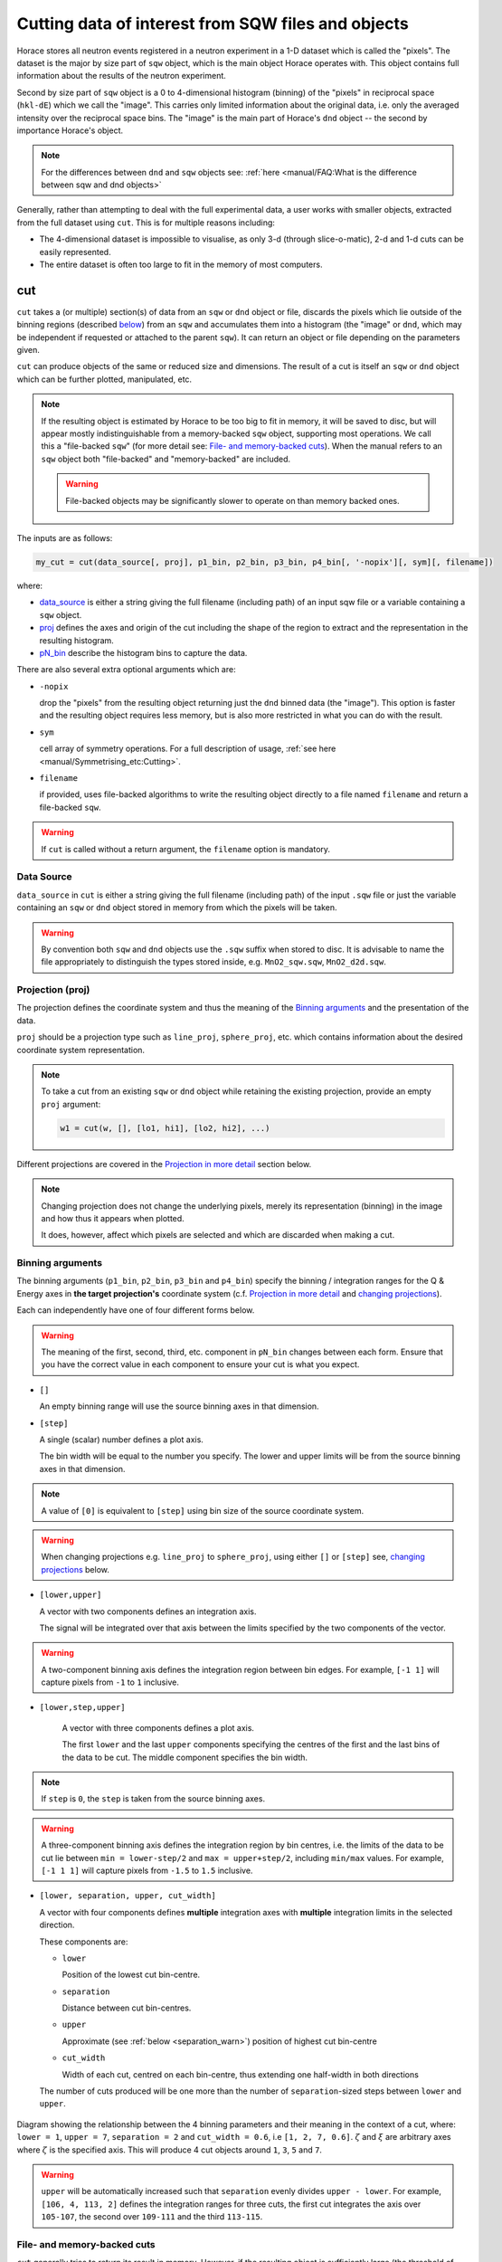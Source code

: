 ###################################################
Cutting data of interest from SQW files and objects
###################################################

.. |SQW| replace:: S(**Q**, :math:`\omega{}`)

.. |Q| replace:: :math:`|\textbf{Q}|`

Horace stores all neutron events registered in a neutron experiment in a 1-D dataset
which is called the "pixels". The dataset is the major by size part of ``sqw`` object, which is 
the main object Horace operates with. This object contains
full information about the results of the neutron experiment.

Second by size part of ``sqw`` object is a 0 to 4-dimensional histogram (binning)
of the "pixels"  in reciprocal space (``hkl-dE``) which we call the "image".
This carries only limited information about the original data, i.e. only the
averaged intensity over the reciprocal space bins. The "image" is the main part of
Horace's ``dnd`` object -- the second by importance Horace's object.

.. note::

   For the differences between ``dnd`` and ``sqw`` objects see: :ref:`here
   <manual/FAQ:What is the difference between sqw and dnd objects>`

Generally, rather than attempting to deal with the full experimental
data, a user works with smaller objects, extracted from the full dataset using
``cut``. This is for multiple reasons including:

- The 4-dimensional dataset is impossible to visualise, as only 3-d (through
  slice-o-matic), 2-d and 1-d cuts can be easily represented.
- The entire dataset is often too large to fit in the memory of most computers.


cut
===

``cut`` takes a (or multiple) section(s) of data from an ``sqw`` or ``dnd``
object or file, discards the pixels which lie outside of the binning regions
(described `below <#binning-arguments>`_) from an ``sqw`` and accumulates them
into a histogram (the "image" or ``dnd``, which may be independent if requested
or attached to the parent ``sqw``). It can return an object or file depending on
the parameters given.

``cut`` can produce objects of the same or reduced size and dimensions. The
result of a cut is itself an ``sqw`` or ``dnd`` object which can be further
plotted, manipulated, etc.

.. note::

   If the resulting object is estimated by Horace to be too big to fit in
   memory, it will be saved to disc, but will appear mostly indistinguishable
   from a memory-backed ``sqw`` object, supporting most operations. We call this
   a "file-backed ``sqw``" (for more detail see: `File- and memory-backed
   cuts`_). When the manual refers to an ``sqw`` object both "file-backed" and
   "memory-backed" are included.

   .. warning::

      File-backed objects may be significantly slower to operate on than memory
      backed ones.

The inputs are as follows:

.. code-block:: matlab

   my_cut = cut(data_source[, proj], p1_bin, p2_bin, p3_bin, p4_bin[, '-nopix'][, sym][, filename])

where:

- `data_source <#datasource>`_ is either a string giving the full filename (including
  path) of an input sqw file or a variable containing a ``sqw`` object.
- `proj <#projection-proj>`_ defines the axes and origin of the cut including
  the shape of the region to extract and the representation in the resulting
  histogram.
- `pN_bin <#binning-arguments>`_ describe the histogram bins to capture the
  data.

There are also several extra optional arguments which are:

- ``-nopix``

  drop the "pixels" from the resulting object returning just the ``dnd`` binned
  data (the "image"). This option is faster and the resulting object requires
  less memory, but is also more restricted in what you can do with the result.

- ``sym``

  cell array of symmetry operations. For a full description of usage, :ref:`see
  here <manual/Symmetrising_etc:Cutting>`.

- ``filename``

  if provided, uses file-backed algorithms to write the resulting object
  directly to a file named ``filename`` and return a file-backed ``sqw``.

.. warning::

   If ``cut`` is called without a return argument, the ``filename`` option is
   mandatory.

.. _datasource:

Data Source
-----------

``data_source`` in ``cut`` is either a string giving the full filename (including path) of
the input ``.sqw`` file or just the variable containing an ``sqw`` or ``dnd``
object stored in memory from which the pixels will be taken.

.. warning::

   By convention both ``sqw`` and ``dnd`` objects use the ``.sqw`` suffix when
   stored to disc. It is advisable to name the file appropriately to distinguish
   the types stored inside, e.g. ``MnO2_sqw.sqw``, ``MnO2_d2d.sqw``.

Projection (proj)
-----------------

The projection defines the coordinate system and thus the meaning of the
`Binning arguments`_ and the presentation of the data.

``proj`` should be a projection type such as ``line_proj``, ``sphere_proj``,
etc. which contains information about the desired coordinate system representation.

.. note::

   To take a cut from an existing ``sqw`` or ``dnd`` object while retaining the
   existing projection, provide an empty ``proj`` argument:

   .. code-block:: matlab

      w1 = cut(w, [], [lo1, hi1], [lo2, hi2], ...)


Different projections are covered in the `Projection in more detail`_ section below.

.. note::

   Changing projection does not change the underlying pixels, merely its
   representation (binning) in the image and how thus it appears when plotted.

   It does, however, affect which pixels are selected and which are discarded
   when making a cut.


Binning arguments
-----------------

The binning arguments (``p1_bin``, ``p2_bin``, ``p3_bin`` and ``p4_bin``)
specify the binning / integration ranges for the Q & Energy axes in **the target
projection's** coordinate system (c.f. `Projection in more detail`_ and
`changing projections`_).

Each can independently have one of four different forms below.

.. warning::

   The meaning of the first, second, third, etc. component in ``pN_bin`` changes
   between each form. Ensure that you have the correct value in each component
   to ensure your cut is what you expect.


* ``[]``

  An empty binning range will use the source binning axes in that dimension.

* ``[step]``

  A single (scalar) number defines a plot axis.

  The bin width will be equal to the number you specify. The lower and upper
  limits will be from the source binning axes in that dimension.

.. note::

   A value of ``[0]`` is equivalent to ``[step]`` using bin size of the source
   coordinate system.

.. warning::

   When changing projections e.g. ``line_proj`` to ``sphere_proj``, using either
   ``[]`` or ``[step]`` see, `changing projections`_ below.

* ``[lower,upper]``

  A vector with two components defines an integration axis.

  The signal will be integrated over that axis between the limits specified by
  the two components of the vector.

.. warning::

   A two-component binning axis defines the integration region between bin
   edges. For example, ``[-1 1]`` will capture pixels from ``-1`` to ``1``
   inclusive.

* ``[lower,step,upper]``

    A vector with three components defines a plot axis.

    The first ``lower`` and the last ``upper`` components specifying the centres
    of the first and the last bins of the data to be cut. The middle component
    specifies the bin width.

.. note ::

   If ``step`` is ``0``, the ``step`` is taken from the source binning axes.

.. warning::

   A three-component binning axis defines the integration region by bin centres,
   i.e. the limits of the data to be cut lie between ``min = lower-step/2`` and
   ``max = upper+step/2``, including ``min/max`` values. For example, ``[-1 1
   1]`` will capture pixels from ``-1.5`` to ``1.5`` inclusive.


* ``[lower, separation, upper, cut_width]``

  A vector with four components defines **multiple** integration axes with
  **multiple** integration limits in the selected direction.

  These components are:

  * ``lower``

    Position of the lowest cut bin-centre.

  * ``separation``

    Distance between cut bin-centres.

  * ``upper``

    Approximate (see :ref:`below <separation_warn>`) position of highest cut bin-centre

  * ``cut_width``

    Width of each cut, centred on each bin-centre, thus extending one half-width
    in both directions

  The number of cuts produced will be one more than the number of
  ``separation``-sized steps between ``lower`` and ``upper``.

.. figure:: ../images/4-element-diag.png
   :align: center
   :width: 500px

   Diagram showing the relationship between the 4 binning parameters
   and their meaning in the context of a cut, where: ``lower = 1``,
   ``upper = 7``, ``separation = 2`` and ``cut_width = 0.6``, i.e ``[1,
   2, 7, 0.6]``. :math:`\zeta` and :math:`\xi` are arbitrary axes
   where :math:`\zeta` is the specified axis. This will produce 4 cut
   objects around ``1``, ``3``, ``5`` and ``7``.

.. _separation_warn:

.. warning::

   ``upper`` will be automatically increased such that ``separation`` evenly
   divides ``upper - lower``.  For example, ``[106, 4, 113, 2]`` defines the
   integration ranges for three cuts, the first cut integrates the axis over
   ``105-107``, the second over ``109-111`` and the third ``113-115``.


File- and memory-backed cuts
----------------------------

``cut`` generally tries to return its result in memory. However, if the
resulting object is sufficiently large (the threshold of which is the product of
``mem_chunk_size`` and ``fb_scale_factor`` defined in the :ref:`Horace config
<manual/Changing_Horace_settings:Horace Config>`), the object is written to a
temporary file and will be "file-backed".

.. note::

   The file being temporary means that it will be deleted when the ``sqw``
   object backed by this file is deleted.

If the ``filename`` argument is provided to ``cut``, the object will always
saved to a file with this name and the returned object will be backed by this
file. This file will not be a temporary file.

.. warning::

   If an ``sqw`` object is backed by a temporary file, the object and its
   descendants (through subsequent operations) will all be temporary.

   To ensure an ``sqw`` is kept, you can :ref:`manual/Save_and_load:save` this
   object to a file permanently.

.. note::

   Operations with file-backed objects are substantially slower then
   memory-backed objects.

   This is because the objects themselves are usually bigger, and because
   reading data from disc is around three orders of magnitude slower than from
   memory.


Projection in more detail
-------------------------

As mentioned in `Projection (proj)`_, the ``proj`` argument defines the coordinate
system of the histogrammed image.

.. warning::

   Horace, prior to version 4.0.0, used a structure with fields ``u``,
   ``v``, ... or else a ``projaxes`` object, to define the image coordinate
   system. This has been replaced by the ``line_proj``. You can still
   call ``cut`` with these structures, however, it will issue a
   warning and construct a ``line_proj`` internally.


Lattice based projections (``line_proj``)
^^^^^^^^^^^^^^^^^^^^^^^^^^^^^^^^^^^^^^^^^

The most common type of projection for single-crystal experiments is the
``line_proj`` which defines a (usually orthogonal, but not necessarily) system
of linear coordinates from a set of basis vectors.

The complete signature for ``line_proj`` is:

.. code-block:: matlab

   proj = line_proj(u, v[, w][, nonorthogonal][, type][, alatt, angdeg][, offset][, label][, title][, lab1][, lab2][, lab3][, lab4]);

Where:


* ``u``

  3-vector in reciprocal space :math:`(h,k,l)` specifying first viewing axis.

* ``v``

  3-vector in reciprocal space :math:`(h,k,l)` in the plane of the second viewing axis.

* ``w``

  3-vector of in reciprocal space :math:`(h,k,l)` of the third viewing axis.


.. note::

   The first viewing axis is strictly defined to be ``u``

   The second viewing axis is constructed by default to be in the plane of ``u``
   and ``v`` and perpendicular to ``u``.

   The third viewing axes is by default defined as the cross product of the first
   two (:math:`u \times{} v`).

   The fourth viewing axis is always energy and cannot be modified.

   .. warning::

      None of these vectors can be collinear. An error will be thrown
      in this case.

.. note::

   The ``u`` and ``v`` of a ``line_proj`` are distinct from the vectors ``u``
   and ``v`` that are specified in :ref:`gen_sqw
   <manual/Generating_SQW_files:gen_sqw>`, which describe how the crystal is
   oriented with respect to the spectrometer and are determined by the physical
   orientation of your sample.

.. note::

   ``u`` and ``v`` are defined in the reciprocal lattice basis so if the crystal
   axes are not orthogonal, they are not necessarily orthogonal in
   reciprocal space.

   E.g.:

   .. code-block:: matlab

      angdeg % => [60 60 90]
      proj = line_proj([1 0 0], [0 1 0]);

   such that ``u`` = :math:`[1,0,0]` and ``v`` = :math:`[0,1,0]`. The
   reciprocal space projection will actually be skewed according to ``angdeg``.

.. _nonortho:

* ``nonorthogonal``

  Whether lattice vectors are allowed to be non-orthogonal

.. note::

  If you don't specify ``nonorthogonal``, or set it to ``false``, you will get
  orthogonal axes defined by ``u`` and ``v`` normal to ``u`` and ``u`` :math:`\times`
  ``v``. Setting ``nonorthogonal`` to ``true`` forces the axes to be exactly the ones
  you define, even if they are not orthogonal in the crystal lattice basis.

  .. warning::

     Any plots produced using a non-orthogonal basis will plot them as though
     the basis vectors are orthogonal, so features may be distorted (see
     `below <#non-orthogonal-axes>`_) .

* ``type``

  Three character string denoting the the projection normalization of each of
  the three **Q**-axes, one character for each axis, e.g. ``'aaa'``, ``'rrr'``,
  ``'ppp'``.

  There are 3 possible options for each element of ``type``:

  1. ``'a'``

     Inverse angstroms

  2. ``'r'``

     Reciprocal lattice units (r.l.u.) which normalises so that the maximum of
     :math:`|h|`, :math:`|k|` and :math:`|l|` is unity.

  3. ``'p'``

     Preserve the values of ``u`` and ``v``

  For example, if we wanted the first two **Q**-components to be in r.l.u. and
  the third to be in inverse Angstroms we would have ``type = 'rra'``.

* ``alatt``

  3-vector of lattice parameters.

* ``angdeg``

  3-vector of lattice angles in degrees.

.. note::

   In general, you should not need to define ``alatt`` or ``angdeg``;
   by default they will be taken from the ``sqw`` object during a
   ``cut``. However, there are cases where a projection object may
   need to be reused elsewhere.

* ``offset``

  3-vector in :math:`(h,k,l)` or 4-vector in :math:`(h,k,l,e)` defining the
  origin of the projection coordinate system. For example you may wish to make
  the origin of all your plots :math:`[2,1,0]`, in which case set ``offset
  = [2,1,0]``.


.. _plotargs:

* ``label``

  4-element cell-array of captions for axes of plots.

* ``title``

  Plot title for cut result.

* ``lab[1-4]``

  Individual components label (for historical reasons).

.. note::

   If you do not provide any arguments to ``line_proj``, by default it
   will build a ``line_proj`` with ``u=[1,0,0]`` and ``v=[0,1,0]``.

   .. code-block:: matlab

      >> line_proj()

      ans =

        line_proj with properties:

                      u: [1 0 0]
                      v: [0 1 0]
                      w: []
                   type: 'ppr'
          nonorthogonal: 0
                  alatt: [6.2832 6.2832 6.2832]
                 angdeg: [90 90 90]
                 offset: [0 0 0 0]
                  label: {'\zeta'  '\xi'  '\eta'  'E'}
                  title: ''


.. _poskwarg:

.. note::

   ``line_proj`` accepts arguments both positionally and as key-value pairs e.g.

    .. code-block:: matlab

       >> proj = line_proj([0, 1, 0], [0, 0, 1], 'type', 'aaa', 'title', 'My linear cut')

       line_proj with properties:

                    u: [0 1 0]
                    v: [0 0 1]
                    w: []
                 type: 'aaa'
        nonorthogonal: 0
               offset: [0 0 0 0]
                label: {'\zeta'  '\xi'  '\eta'  'E'}
                title: 'My linear cut'

    However, it is advised that besides ``u`` and ``v`` arguments are passed as
    key-value pairs.

    Alternatively you may define some parameters in the constructor, and define others
    later by setting their properties:

    .. code-block:: matlab

       proj = line_proj([0,1,0],[0,0,1]);
       proj.type = 'aaa';
       proj.title = 'My linear cut';

    Both forms result in the same object

Non-orthogonal axes
___________________

You may choose to use non-orthogonal axes (c.f. `here <#nonortho>`_), e.g.:

.. code-block:: matlab

   proj = line_proj([1 0 0], [0 1 0], [0 0 1], 'nonorthogonal', true);

Below is an example:

.. figure:: ../images/orthogonal_vs_nonorthogonal_proj.png
   :align: center
   :width: 800px
   :alt: Plot of Uranium-Palladium-3 for cases where the projection is
         orthogonal and non-orthogonal.

   Plot to show the difference between ``nonorthogonal=false`` and
   ``nonorthogonal=true`` with a hexagonal material (:math:`\textrm{UPd}_3`)
   where ``angdeg=[90,90,120]``.

We can see that for the ``nonorthogonal=false`` case, the image clearly shows
the hexagonal symmetry and circular powder rings, but the axes being
:math:`[\zeta,0,0]` and :math:`[-0.5\xi,\xi,0]` even in this simple case makes
computing where points lie in :math:`hkl` trickier.

Where we have ``nonorthogonal=true``, this makes it easier to calculate the
location of points in :math:`hkl` (the Bragg peaks align in a square pattern and
the axes are simply :math:`[\zeta,0,0]` and :math:`[\xi,0,0]`), but distorts the
image (note the powder rings which should be circular).


``line_proj`` 2D cut examples: Fe Scattering Function
_____________________________________________________

.. _datalink:

.. note::

   This dataset is available as part of the Horace source on `Github
   <https://github.com/pace-neutrons/Horace/tree/master/demo>`__.

The iron crystal has been aligned along the :math:`[1,0,0]` axis.

To reproduce the example below, a cut is first made along the :math:`[0,1,0]`
and :math:`[0,0,1]` directions:

.. code-block:: matlab

    data_source = 'Fe_ei401.sqw';
    proj = line_proj([0, 1, 0], [0, 0, 1], 'type', 'aaa');
    w2 = cut(data_source, proj, [-4.5, 0.1, 14.5], [-5, 0.1, 5], [-0.1, 0.1], [-10, 10]);
    plot(w2);


.. note::

   You do not need to provide a lattice for the projection as ``cut`` will use
   the lattice parameters from the ``sqw`` object.

The code produces:

.. figure:: ../images/iv_hkl.png
   :align: center
   :width: 800px
   :alt: 2d cut

   MAPS Fe data; reciprocal space covered by MAPS for an iron sample
   with incident neutron energy of 401meV.

The cut with the same parameters as above at higher energy transfer

.. code-block:: matlab

   w2 = cut(data_source, proj, [-4.5, 0.1, 14.5], [-5, 0.1, 5], [-0.1, 0.1], [50, 60]);
   plot(w2);

shows clear spin waves:

.. figure:: ../images/iv_hkl_dE.png
   :align: center
   :width: 800px
   :alt: 2d cut instrument view energy transfer.

   MAPS Fe Data; reciprocal space covered by MAPS for an iron sample
   with incident neutron energy of 401meV. Energies integrated between [50, 60].


``line_proj`` 1D cut example
____________________________

It is simple to take a 1-d cut by integrating over all but one axis. The example
cut generated by the code below shows a cut along the :math:`[1,1,0]` direction
(note the projection's ``u`` & ``v``), i.e. the diagonal of the figure
above.

.. code-block:: matlab

    data_source = 'Fe_ei401.sqw';
    proj = line_proj([1, 1, 0], [-1, 1, 0], 'offset', [-1, 1, 0]);
    w1 = cut(data_source, proj, [-5, 0.1, 5], [-0.1, 0.1], [-0.1, 0.1], [-50, 60]);
    plot(w1);

This shows the intensity of the spin wave:

.. figure:: ../images/Fe_cut1D.png
   :align: center
   :width: 800px
   :alt: 1d cut along diagonal.

   MAPS Fe Data; 1D cut along the diagonal of the 2D image above.


Spherical Projections
^^^^^^^^^^^^^^^^^^^^^

In order to construct a spherical projection (i.e. a projection in |Q|,
:math:`\theta` (polar angle), :math:`\phi` (azimuthal angle), :math:`E`) we
create a projection in an analogous way to the ``line_proj``, but using the
``sphere_proj`` function.

The complete signature for ``sphere_proj`` is:

.. code-block:: matlab

   proj = sphere_proj([u][, v][, type][, alatt][, angdeg][, offset][, label][, title][, lab1][, lab2][, lab3][, lab4])

where:

- ``u``

  The vector :math:`\vec{u}` is the reciprocal space vector defining the
  polar-axis of the spherical coordinate system from which :math:`\theta` is
  measured.

  See the :ref:`diagram below <fig_sphere_coodinates>` for details.

- ``v``

  The vector :math:`\vec{v}` is the reciprocal space vector which defines the
  second component of the :math:`u`-:math:`v` plane from which :math:`\phi` is
  measured.

  See the :ref:`diagram below <fig_sphere_coodinates>` for details.

.. note::

  The reciprocal space vectors :math:`u`-:math:`v` are not necessarily
  orthogonal so the actual axis from which :math:`\phi` is measured lies in the
  plane defined by :math:`u`-:math:`v` vectors, orthogonal to :math:`u`.


.. note::

   The :math:`w` direction is not explicitly defined as part of the
   ``sphere_proj`` as it is always constructed to be perpendicular to the
   :math:`u`-:math:`v` plane.

.. note::

   By default a ``sphere_proj`` will define its principal axes :math:`u` and
   :math:`v` along the :math:`hkl` directions :math:`[1,0,0]` and
   :math:`[0,1,0]` respectively.

- ``type``

  Three character string denoting the the projection normalization of each
  dimension, one character for each directions, e.g. ``'add'``, ``'arr'``, ``'adr'``.

  At the moment there is only one possible option for the first (length) component of ``type``:

  1. ``'a'``

     Inverse angstroms.

  ..
     2. ``'r'``

        Reciprocal lattice units (r.l.u.) which normalises so that the maximum of
        :math:`|h|`, :math:`|k|` and :math:`|l|` is unity.

     3. ``'p'``

        Preserve the values of ``u`` and ``v``

  There are 2 possible options for the second and third (angular) components of
  ``type``:

  1. ``'d'``

     Degrees

  2. ``'r'``

     Radians

  For example, if we wanted the |Q|-component to be in inverse angstroms and
  the angles in degrees we would have ``type = 'add'``.

- ``alatt``

  3-vector of lattice parameters.

- ``angdeg``

  3-vector of lattice angles in degrees.

.. note::

   In general, you should not need to define ``alatt`` or ``angdeg``; by default
   they will be taken from the ``sqw`` object during a ``cut``. However, there
   are cases where a projection object may need to be reused elsewhere.

- ``offset``

  3-vector in :math:`(h,k,l)` or 4-vector in :math:`(h,k,l,e)` defining the
  origin of the projection coordinate system.


- ``label``, etc.

  See :ref:`above <plotargs>`.

.. note::

   If you do not provide any arguments to ``sphere_proj``, by default
   it will build a ``sphere_proj`` with ``u=[1,0,0]``, ``v=[0,1,0]``,
   ``type='add'`` and ``offset=[0,0,0,0]``.

   .. code-block:: matlab

       sp_pr = sphere_proj()

       sp_pr =
          sphere_proj with properties:
                 u: [1 0 0]
                 v: [0 1 0]
              type: 'add'
             alatt: []
            angdeg: []
            offset: [0 0 0 0]
             label: {'|Q|'  '\theta'  '\phi'  'En'}
             title: ''

.. note::

   Like ``line_proj``, ``sphere_proj`` can be :ref:`defined using
   positional or keyword arguments <poskwarg>`. However the same
   recommendation applies that positionals should only be used to
   define ``u`` and ``v``.

``sphere_proj`` defines a spherical coordinate system, where:

* |Q|

  The radius from the origin (``offset``) in :math:`hkl`

* :math:`\theta`

  The angle measured from :math:`\vec{u}` to the vector (:math:`\vec{q}`),
  which means a :math:`\theta` value of :math:`0^{\circ}` means that :math:`\vec{q}` is parallel 
  to :math:`\vec{u}`; and a :math:`\theta` value of :math:`90^{\circ}` means that 
  :math:`\vec{q}` is perpendicular to :math:`\vec{u}`.

  Mathematically this is defined as:

  .. math::

     \cos\left(\theta{}\right) = \frac{\vec{q}\cdot\vec{u}}{\left|q\right|\cdot\left|u\right|}

* :math:`\phi`

  The angle measured between the :math:`u`-:math:`v` plane to the vector
  (:math:`\vec{q}`), i.e. :math:`0^{\circ}` means that :math:`\vec{q}` lies in the :math:`u`-:math:`v`
  plane and :math:`90^{\circ}` means that :math:`\vec{q}` is normal 
  to the :math:`u`-:math:`v` plane
  (i.e. parallel to :math:`w`).

  Mathematically this is defined as:

  .. math::

     \cos\left(\phi{}\right) = \frac{\vec{p} \cdot{} \left(\vec{w} \times{} \vec{u} \right)}
                                    {\vec{q} \cdot{} \vec{w} \times{} \vec{u}}

  where :math:`\vec{p}` is the projection of :math:`\vec{q}` onto the meridian
  plane (the dashed line `below <#fig-sphere-coodinates>`_), given by:

  .. math::

     \vec{p} = \frac{\vec{q}\cdot{}\vec{u}}{\left|u\right|^2}\vec{u}

  ..
     Commented as proof of working not necessary for users

     .. math::

        \cos\left(\phi{}\right) = \frac{\left(\vec{w} \times{} \vec{u} \right) \cdot \vec{p}}
                                       {\left|w\right|\left|u\right|\left|p\right|}

     Where :math:`\left|p\right| = \left|q\right|`

     .. math::

        \cos\left(\phi{}\right) = \frac{\left(\vec{w} \times{} \vec{u} \right) \cdot \vec{p}}
                                       {\left|w\right|\left|u\right|\left|q\right|}

* :math:`E`

  The energy transfer as defined in ``line_proj``

.. note::

   - :math:`\theta` lies in the range between :math:`0^{\circ}` and
     :math:`180^{\circ}`.
   - :math:`\phi` lies in the range between :math:`-180^{\circ}` and
     :math:`180^{\circ}`.

   In radians, that is:

   - :math:`\theta` lies in the range between :math:`0` and :math:`\pi`
   - :math:`\phi` lies in the range between :math:`-\pi` and :math:`\pi`.



.. _fig_sphere_coodinates:

.. figure:: ../images/sphere_proj_coordinates.png
   :align: center
   :width: 400px
   :alt: spherical coordinate system.

   Spherical coordinate system used by ``sphere_proj``


In practice, Horace uses Matlab methods ``cart2sph`` and ``sph2cart`` to convert an array of vectors expressed
in Cartesian coordinate system to spherical coordinate system and back.
The formulas, used by these methods together with the image of the used coordinate system are provided `on Matlab "cart2sph" help pages <https://uk.mathworks.com/help/matlab/ref/cart2sph.html>`_.
Matlab uses ``elevation`` angle which is related to :math:`\theta` angle used by Horace by relation:

       :math:`\theta = 90-elevation`

``azimuth`` angle form `Matlab help pages <https://uk.mathworks.com/help/matlab/ref/cart2sph.html>`_
is equivalent to Horace :math:`\phi` angle.

.. note::

   A spherical projection currently does not have the ability to be rescaled in
   |Q| relative to the magnitude of :math:`u` or :math:`v`.

When it comes to cutting and plotting, we can use a ``sphere_proj`` in
exactly the same way as we would a ``line_proj``, but with one key
difference. The binning arguments of ``cut`` no longer refer to
:math:`h,k,l,E`, but to |Q|, :math:`\theta`, :math:`\phi`, :math:`E`.

.. code-block:: matlab

   sp_cut = cut(w, sp_proj, Q, theta, phi, e, ...);

.. warning::

   The form of the arguments to ``cut`` is still the same (see: `Binning
   arguments`_). However:

   - |Q| runs between :math:`[0, \infty)`
   - :math:`\theta` runs between :math:`[0, 180]`
   - :math:`\phi` runs between :math:`[-180, 180]`

   Attempting to specify binning outside of these ranges will fail.


``sphere_proj`` 2D and 1D cuts examples:
________________________________________

Integrating over the angular terms of a spherical projection of a
**single crystal** dataset will give an **approximation** of a powder
average of the sample. Integrating over the angular terms for a
**powder** sample is a valid powder averaging.

.. note::

   This is because (except for low scattering angles) the detectors do
   not cover the full :math:`4\pi` solid angular range.  Thus regions
   without detector coverage will not be sampled by the angular
   spherical integration.

   In contrast for a true powder sample, there will be crystal grains
   with the correct orientation to be detected even by the limited
   detector coverage.

   At low scattering angles (below approximately 30 degrees on LET),
   the detectors *do* cover the full angular range so the angular
   integration of a single crystal dataset will give a valid powder
   average.

   These effects are important to bear in mind when modelling the
   scattering - e.g. for a single crystal dataset it is best to model
   it as a single crystal and then let Horace perform the angular
   integration, rather than treating it as powder data.

The following is an example using the :ref:`same data as above <datalink>`.

.. code-block:: matlab

    data_source = 'Fe_ei401.sqw';
    sp_proj = sphere_proj();
    s2 = cut(data_source, sp_proj, [0, 0.1, 14], [0, 180], [-180, 180], [-10, 4, 400]);
    plot(s2);

.. note::

   Binning ranges are specified in the **target** coordinate system.

This script produces the following plot:

.. figure:: ../images/powder_avrg.png
   :align: center
   :width: 500px
   :alt: |Q|-dE cut.

   MAPS Fe data; Powder averaged scattering from iron with an incident energy of 401meV.

.. note::

   By default, energy transfer is expressed in meV, momentum transfer
   :math:`\left|Q\right|` in inverse Angstroms (:math:`Å^{-1}`) and angles in
   degrees (:math:`^\circ`).

This figure shows that the energies of phonon excitations are located under
50meV, some magnetic scattering is present at |Q| < 5 and spin waves follow the
magnetic form factor.

A spherical projection allows us to investigate the details of a particular spin
wave, e.g. around the scattering point :math:`[0,-1,1]`.

.. code-block:: matlab

    data_source = 'Fe_ei401.sqw';
    sp_proj = sphere_proj();
    sp_proj.offset  = [0, -1, 1];
    s2 = cut(data_source, sp_proj, [0, 0.1, 2], [80, 90], [-180, 4, 180], [50, 60]);
    plot(s2);

The unwrapping of the intensity of the spin-wave located around :math:`[0,-1,1]`
Bragg peak shows:

.. figure:: ../images/spin_w_tiny.png
   :align: center
   :width: 500px
   :alt: Q-phi cut

   MAPS Fe data; Spin-wave scattering intensity the the origin centred
   about the :math:`[0,-1,1]` Bragg peak. A visible gap caused by
   missing detectors is obvious in the :math:`\phi`-axis range
   :math:`[-50^\circ:+50^\circ]`.
   Inset: Linear projection of the same region; the red lines show the
   approximate mapping from the linear to spherical projections.

Integrating over the whole :math:`\theta` range and thus including other
detectors substantially improves statistics; this is done by setting the
:math:`\theta` parameter to ``[0, 180]``:

.. code-block:: matlab

    s2 = cut(data_source, sp_proj, [0, 0.1, 2], [0, 180], [-180, 4, 180], [50, 60]);

.. figure:: ../images/spin_w_theta_av.png
   :align: center
   :width: 500px
   :alt: Q-phi cut theta-averages

   MAPS Fe data; Scattering intensity from cut averaged over all :math:`\theta`
   spin-wave with the origin centred at the :math:`[0,-1,1]` Bragg
   peak.

The 1D cut below, generated by further integrating over the :math:`\phi`-axis,
shows the intensity distribution as a function of |Q|, i.e. the distance from
the spin-wave centre:

.. code-block:: matlab

    s2 = cut(data_source, sp_proj, [0, 0.1, 2], [0, 180], [-180, 180], [50, 60]);

.. figure:: ../images/spin_w_intensity_1D.png
   :align: center
   :width: 500px
   :alt: intensity vs Q.

   Scattering intensity as function of distance from the scattering
   centre at :math:`[0,-1,1]`.


Cylindrical Projections
^^^^^^^^^^^^^^^^^^^^^^^

In order to construct a cylindrical projection (i.e. a projection in
:math:`\vec{q}_{\perp}` (the radial distance from the polar axis),
:math:`\vec{q}_{\|}` (distance from origin along the polar axis), :math:`\phi`
(azimuthal angle) and :math:`E`) coordinate system we create a projection in a
similar way to the ``line_proj``, but use the ``cylinder_proj`` function.

The complete signature for ``cylinder_proj`` is:

.. code-block:: matlab

   proj = cylinder_proj([u][, v][, type][, alatt][, angdeg][, offset][, label][, title][, lab1][, lab2][, lab3][, lab4])

where:

- ``u``

  The vector :math:`\vec{u}` is the reciprocal space vector defining the
  polar-axis of the cylindrical coordinate system along which
  :math:`\vec{q}_{\|}` is measured.

  See the :ref:`diagram below <fig_cylinder_coodinates>` for details.

- ``v``

  The vector :math:`\vec{v}` is the reciprocal space vector which defines the second
  component of the :math:`u`-:math:`v` plane from which :math:`\phi` is measured.

  See the :ref:`diagram below <fig_cylinder_coodinates>` for details.

.. note::

  The reciprocal space vectors :math:`u`-:math:`v` are not necessarily
  orthogonal so the actual axis from which :math:`\phi` is measured lies in the
  plane defined by :math:`u`-:math:`v` vectors, orthogonal to :math:`u`.

.. note::

   By default a ``cylinder_proj`` will define its principal axes :math:`u` and
   :math:`v` along the :math:`hkl` directions :math:`[1,0,0]` and
   :math:`[0,1,0]` respectively.

- ``type``

  Three character string denoting the the projection normalization of each
  dimension, one character for each directions, e.g. ``'aad'`` or ``'aar'``.

  At the moment there is only one possible option implemented for the length
  components (:math:`q_{\perp}` and :math:`q_{\|}`) of ``type``:

  1. ``'a'``

     Inverse angstroms.

  ..
     2. ``'r'``

        Reciprocal lattice units (r.l.u.) which normalises so that the maximum of
        :math:`|h|`, :math:`|k|` and :math:`|l|` is unity.

     3. ``'p'``

        Preserve the values of ``u`` and ``v``

  There are 2 possible options for the third (angular) component of
  ``type``:

  1. ``'d'``

     Degrees

  2. ``'r'``

     Radians


  For example, if we wanted the length components to be in inverse angstroms and
  the angles in degrees we would have ``type = 'aad'``.

- ``alatt``

  3-vector of lattice parameters.

- ``angdeg``

  3-vector of lattice angles in degrees.

.. note::

   In general, you should not need to define ``alatt`` or ``angdeg``; by default
   they will be taken from the ``sqw`` object during a ``cut``. However, there
   are cases where a projection object may need to be reused elsewhere.

- ``offset``

  3-vector in :math:`(h,k,l)` or 4-vector in :math:`(h,k,l,e)` defining the
  origin of the projection coordinate system.


- ``label``, etc.

  See :ref:`above <plotargs>`.

.. note::

   If you do not provide any arguments to ``cylinder_proj``, by default
   it will build a ``cylinder_proj`` with ``u=[1,0,0]``, ``v=[0,1,0]``,
   ``type='aad'`` and ``offset=[0,0,0,0]``.

   .. code-block:: matlab

       cyl_pr = cylinder_proj()

       cyl_pr =
          cylinder_proj with properties:
                 u: [1 0 0]
                 v: [0 1 0]
              type: 'aad'
             alatt: []
            angdeg: []
            offset: [0 0 0 0]
             label: {'\Q_{\perp}'  '\Q_{||}'  '\phi'  'En'}
             title: ''

.. note::

   Like ``line_proj``, ``cylinder_proj`` can be :ref:`defined using
   positional or keyword arguments <poskwarg>`. However the same
   recommendation applies that positionals should only be used to
   define ``u`` and ``v``.

``cylinder_proj`` defines a cylindrical coordinate system, where:

* :math:`q_{\|}`

  The length along the polar axis :math:`\vec{u}` to :math:`\vec{q}` relative to
  the origin (``offset``) in :math:`hkl`

  Mathematically, this is defined as:

  .. math::

     \vec{q_{\|}} = \frac{\left(\vec{q} \cdot{} \vec{u}\right)}
                         {\left|u\right|}
                    \vec{u}

  .. math::

     q_{\|} = \left| \vec{q_{\|}} \right|

* :math:`q_{\perp}`

  The radial distance from the polar axis :math:`\vec{u}` to :math:`\vec{q}`
  relative to the origin (``offset``) in :math:`hkl`.

  Mathematically, this is defined as:

  .. math::

     \vec{q_{\perp}} = \vec{q} - \vec{q_{\|}}

  .. math::

     q_{\perp} = \left| \vec{q_{\perp}} \right|

* :math:`\phi`

  The angle measured between the :math:`u`-:math:`v` plane to the vector
  (:math:`\vec{q}`), i.e. :math:`0^{\circ}` lies in the :math:`u`-:math:`v`
  plane and :math:`90^{\circ}` is normal to the :math:`u`-:math:`v` plane
  (i.e. parallel to :math:`\vec{w}`).

  Mathematically this is defined as:

  .. math::

     \cos\left(\phi{}\right) = \frac{\vec{q_{\perp}} \cdot \left(\vec{w} \times \vec{u}\right)}
                                    {\left|\vec{q_{\perp}}\right|\left|\vec{u}\right|\left|\vec{w}\right|}

* :math:`E`   is the energy transfer as defined in ``line_proj``

.. note::

   :math:`\phi`  lies in the range between :math:`-180^{\circ}` and :math:`180^{\circ}`. The ``cylinder_proj`` settings
   allow to change these values to radians so :math:`-\pi \leq \phi \leq \pi`.


..  _fig_cylinder_coodinates:

.. figure:: ../images/cylinder_proj_coordinates.png
   :align: center
   :width: 400px
   :alt: cylindrical coordinate system.

   Cylindrical coordinate system used by ``cylinder_proj``


Similarly to :ref:`fig_sphere_coodinates`, Horace uses Matlab methods
``cart2pol``/``pol2cart`` to convert array of vectors expressed in Cartesian
coordinate system to cylindrical coordinate system and back.  The formulas,
used by these methods together with the image of the used coordinate system
are provided `on Matlab "cart2pol" help pages
<https://uk.mathworks.com/help/matlab/ref/cart2pol.html>`_.

.. note::

   A cylindrical projection currently does not have the ability to be
   rescaled in :math:`Q_{\perp}` or :math:`Q_{||}` relative to the magnitude
   of :math:`u` or :math:`v` vectors.

When it comes to cutting and plotting, we can use a ``cylinder_proj`` in
exactly the same way as we would a ``line_proj``, but with one key
difference. The binning arguments of ``cut`` no longer refer to
:math:`h,k,l,E`, but to :math:`q_{\perp}`, :math:`q_{\|}`, :math:`\phi`, :math:`E` variables.

.. code-block:: matlab

   sp_cut = cut(w, cylinder_proj, Q_\perp, Q_||, phi, e, ...);

.. warning::

   The form of the arguments to ``cut`` is still the same (see: `Binning
   arguments`_). However:

   - :math:`q_{\perp}` runs between :math:`[0, \infty)`
   - :math:`\phi` runs between :math:`[-180, 180]`

   requesting binning outside of these ranges will fail.


``cylinder_proj`` 2D and 1D cuts examples:
__________________________________________

Cylindrical projection can be used to obtain cylindrical cuts in a manner
analogous to linear and spherical projections.

The main use of cylindrical projection is for cuts with axis parallel to the
incident beam as background scattering in inelastic instruments often has
cylindrical symmetry.

Taking the :ref:`previously used dataset <datalink>` and using the code:

.. code-block:: matlab

    data_source = 'Fe_ei401.sqw';
    cyl_proj = cylinder_proj();

    %% A

    w2_Qtr_dE = cut(data_source, cyl_proj, [0, 0.1, 14], [-4, 4], [-180, 180], [-10, 4, 400]);
    plot(w2_Qtr_dE);
    keep_figure;

    %% B

    w2_Qtr_Qll = cut(data_source, cyl_proj, [0, 0.1, 14], [-4,0.1,4], [-180, 180], [50, 60]);
    plot(w2_Qtr_Qll);
    keep_figure;

    %% C

    w2_Qtr_phi = cut(data_source, cyl_proj, [0, 0.1, 14], [-4,,4], [-180,2,180], [50, 60]);
    plot(w2_Qtr_phi);

one can easily obtain various cuts taken along different coordinate axes.

.. _img_2D_cylindrical_cuts:

.. figure:: ../images/cylindrical_cuts_2D.png
   :align: center
   :width: 1200px
   :alt: 2D cylindrical cuts.

   Cylindrical cuts along different coordinate axes

It is also possible to make one dimensional cylindrical cuts. The following code
creates a plot which shows the behaviour of the scattering intensity as a
function of :math:`Q_{\perp}` at different :math:`Q_{||}`:

.. code-block:: matlab

    data_source ='Fe_ei401.sqw';
    cyl_proj = cylinder_proj();
    n_cuts = 2;
    w1 = repmat(sqw,1,n_cuts);
    colors = 'krgb';
    symbols = '.+*x';
    for i=1:n_cuts
        cut_center = -4+(i-1)*(8/n_cuts);
        Qll_range = [cut_center-0.1,cut_center+0.1];
        w1(i) = cut(data_source, cyl_proj, [0, 0.1, 14], Qll_range, [-180,180], [50,60],'-nopix');
        acolor(colors(i));
        amark(symbols(i));
        pd(w1(i))
    end
    legend('Q_{||}=-4','Q_{||}=-2','Q_{||}=0','Q_{||}=2');

.. figure:: ../images/cylindrical_cuts_1D.png
   :align: center
   :width: 500px
   :alt: 1D cylindrical cuts.

   Cylindrical cuts along :math:`Q_{\perp}`

.. note::

   The script above lets you take up to 4 cuts by changing ``n_cuts``, here we
   present just two for clarify.

Additional notes
----------------

.. note::

   The number of binning arguments need only match the dimensionality of the
   object ``w`` (i.e. the number of plot axes), so can be fewer than 4.

.. note::

   You cannot change the binning in a ``dnd`` object, i.e. you can only set the
   integration ranges, and have to use ``[]`` for the plot axis. The only option
   you have is to change the range of the plot axis by specifying
   ``[lo1,0,hi1]`` instead of ``[]`` (the '0' means 'use existing bin size').


Changing Projections
^^^^^^^^^^^^^^^^^^^^

When a ``cut`` will change projections (i.e. the source projection type is different 
or the principal-axes are not orthogonal to the target projection) there are a few things to be aware of,
particularly when you specify automatic (``[]``, ``[step]``) binning arguments.

.. rubric:: Binning range meaning

When you specify the binning ranges these are defined in the the "target"
(desired) coordinate system. E.g. in cutting from a linear to a
spherical projection, the meanings are:

.. code-block:: matlab

   x = sqw(..) % in linear projection
   y = cut(x, sphere_proj(), **R**, **THETA**, **PHI**, **E**, ..)

.. rubric:: Automatic Binning Arguments


If you provide automatic binning arguments, an algorithm will attempt to
create the minimum bounding shape in the new projection that entirely
encapsulates the source projection. The parameters from this bounding shape
will then be substituted into the places where automatic binning arguments are
requested.

.. warning::

   This algorithm will not change the number of bins unless the
   ``[step]`` form is used, but will change the ranges and thus the
   size of the bins in this instance.

   If you do not specify a step, ensure you have checked that the binning
   is suitable in the new projection, or you may waste time having to
   re-cut your dataset.


.. figure:: ../images/hull.png
   :align: center
   :width: 400px
   :alt: Example showing a linear projection (target) encapsulating a
         spherical projection (source).

   Example showing a linear projection (target) encapsulating a spherical
   projection (source).
   Here, if we consider a sphere of radius :math:`r`, then the encapsulating
   cuboid has sidelength (:math:`a`) of size :math:`2r`.

.. rubric:: Example

If:

- you provide an empty binning range (``[]``) as the third
  `binning argument <#binning-arguments>`_ in your ``cut`` and,
- your source coordinate system is linear and,
- the target coordinate system is cylindrical, then:

 the ``cut`` algorithm will try to compute the :math:`\phi` range (the
 3\ :sup:`rd` coordinate of the cylindrical projection) which encapsulates the
 source cuboid in the target (cylindrical) coordinate system.

The number of bins in :math:`\phi` will be equal to the number of bins
in the 3\ :sup:`rd` dimension (:math:`\vec{w}`) of the source
projection. If the 3\ :sup:`rd` dimension of the source projection was
an integration axis, the :math:`\phi` of the target projection will
also be an integration axis; if it was a plot axis, it will likewise
remain a plot axis in the target projection, as expected.

.. warning::

   In contrast to cutting without a projection change, when changing
   projections ``[]`` and ``[0]`` have different meanings.

   - ``[]`` will take the number of bins in the source dimension
   - ``[0]`` will take the step length in the source dimension

   Cutting with ``[0]`` may lead to strange or incorrect results when
   changing projections. E.g. a q-step of ``0.01`` may be reasonable in a
   linear projection, but when transformed to a spherical or cylindrical
   projection it may be used as the step size for the :math:`\phi` binning
   range (``-180:180`` ), creating 36000 bins in :math:`\phi` direction,
   which may be problematic.

.. warning::

   The algorithm which identifies binning ranges is just a simple algorithm.

   While it works reliably in simple cases, e.g. for transformations described
   by projections of the same kind (e.g. ``sphere_proj->sphere_proj``), where
   the offset between the two projections is unchanged. In more complex cases
   (e.g. ``line_proj->cylinder_proj`` or where the polar-axis of the cylindrical
   projection is not aligned with any of the ``line_proj`` axes), the algorithm
   may not converge quickly. After a number of failed iterations, it will give up
   and issue a warning which looks like:

   .. code-block:: matlab

     ' target range search algorithm have not converged after 5 iterations.
       Search have identified the following default range:
      0        0.0120  -179.9641
      1.5843   90.0000  179.9641
      This range may be inaccurate'

   The user must evaluate how acceptable this result is for the desired cut and
   if in doubt, specify the binning arguments manually to get their desired
   binning.


Legacy calls to ``cut``: ``cut_sqw`` and ``cut_dnd``
----------------------------------------------------

Historically, ``cut`` came in two different forms ``cut_sqw`` and
``cut_dnd``. These forms are still available now, however their uses are more
limited and mostly discouraged.

- ``cut_sqw`` is fully equivalent to ``cut`` except that attempting to apply it
  to a ``dnd`` object or file, will raise an error.

- ``cut_dnd`` is equivalent to ``cut`` except it only ever returns a ``dnd`` as
  though ``-nopix`` had been passed.


section
=======

``section`` is an ``sqw`` method, which works like ``cut``, but uses the
existing bins of an ``sqw`` object rather than rebinning.

.. code-block:: matlab

   wout = section(w, p1_bin, p2_bin, p3_bin, p4_bin)

Because it only extracts existing bins (and their pixels), this means that it
doesn't need to recompute any statistics related to the object itself and is
therefore faster and more efficient. However, it has the limitation that it
cannot alter the projection or binning widths from the original.

The parameters of section are as follows:

* ``w``

  The array of ``sqw`` object(s) to be sectioned.

* ``pN_bin``

  The range of bins specified as bin edges to extract from ``w``.

  There are three valid forms for any ``pN_bin``:

  - ``[]``, ``[0]``

    Use the original binning.

  - ``[lo, hi]``

    Take a section of original axis which lies between ``lo`` and ``hi`` values.
    The range of the resulting image in this case is the range between left edge
    of image bin containing ``lo`` value and right edge of bin containing ``hi``
    value.


.. note::

   The size of ``pN_bin`` must match the dimensionality of the underlying
   ``dnd`` object.

.. note::

   These parameters are specified by inclusive edge limits. Any ranges beyond
   the the ``sqw`` object's ``img_range`` will be reduced to only capture existing
   bins.

.. warning::

   The bins selected will be those whose bin centres lie within the range ``lo -
   hi``, this means that the actual returned ``img_range`` may not match ``[lo
   hi]``. For example, a bin from ``0 - 1`` (centre ``0.5``) will be included by
   the following ``section`` despite the bin not being entirely contained within
   the range. The resulting image range will be ``[0 1]``.

   .. code-block:: matlab

      section(w, [0.4 1])

In order to extract bins whose centres lie in the range ``[-5 5]`` from a 4-D
``sqw`` object:

.. code-block:: matlab

   w4_red = section(w4, [-5 5], [], [], [])
